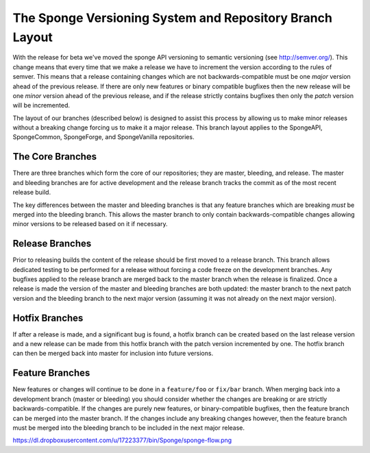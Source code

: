==================================================
The Sponge Versioning System and Repository Branch Layout
==================================================

With the release for beta we've moved the sponge API versioning to semantic versioning (see http://semver.org/).
This change means that every time that we make a release we have to increment the version according to the rules
of semver. This means that a release containing changes which are not backwards-compatible must be one
*major* version ahead of the previous release. If there are only new features or binary compatible bugfixes then
the new release will be one *minor* version ahead of the previous release, and if the release strictly contains
bugfixes then only the *patch* version will be incremented.

The layout of our branches (described below) is designed to assist this process by allowing us
to make minor releases without a breaking change forcing us to make it a major release. This branch
layout applies to the SpongeAPI, SpongeCommon, SpongeForge, and SpongeVanilla repositories.

The Core Branches
=================

There are three branches which form the core of our repositories; they are master, bleeding, and
release. The master and bleeding branches are for active development and the release branch tracks
the commit as of the most recent release build.

The key differences between the master and bleeding branches is that any feature branches which are
breaking *must* be merged into the bleeding branch. This allows the master branch to only contain
backwards-compatible changes allowing minor versions to be released based on it if necessary.

Release Branches
================

Prior to releasing builds the content of the release should be first moved to a release branch.
This branch allows dedicated testing to be performed for a release without forcing a code freeze on
the development branches. Any bugfixes applied to the release branch are merged back to the master
branch when the release is finalized. Once a release is made the version of the master and bleeding
branches are both updated: the master branch to the next patch version and the bleeding branch to
the next major version (assuming it was not already on the next major version).

Hotfix Branches
===============

If after a release is made, and a significant bug is found, a hotfix branch can be created based on the
last release version and a new release can be made from this hotfix branch with the patch version
incremented by one. The hotfix branch can then be merged back into master for inclusion into future
versions.

Feature Branches
================

New features or changes will continue to be done in a ``feature/foo`` or ``fix/bar`` branch. When merging
back into a development branch (master or bleeding) you should consider whether the changes are
breaking or are strictly backwards-compatible. If the changes are purely new features, or
binary-compatible bugfixes, then the feature branch can be merged into the master branch. If the
changes include any breaking changes however, then the feature branch must be merged into the
bleeding branch to be included in the next major release.

https://dl.dropboxusercontent.com/u/17223377/bin/Sponge/sponge-flow.png
